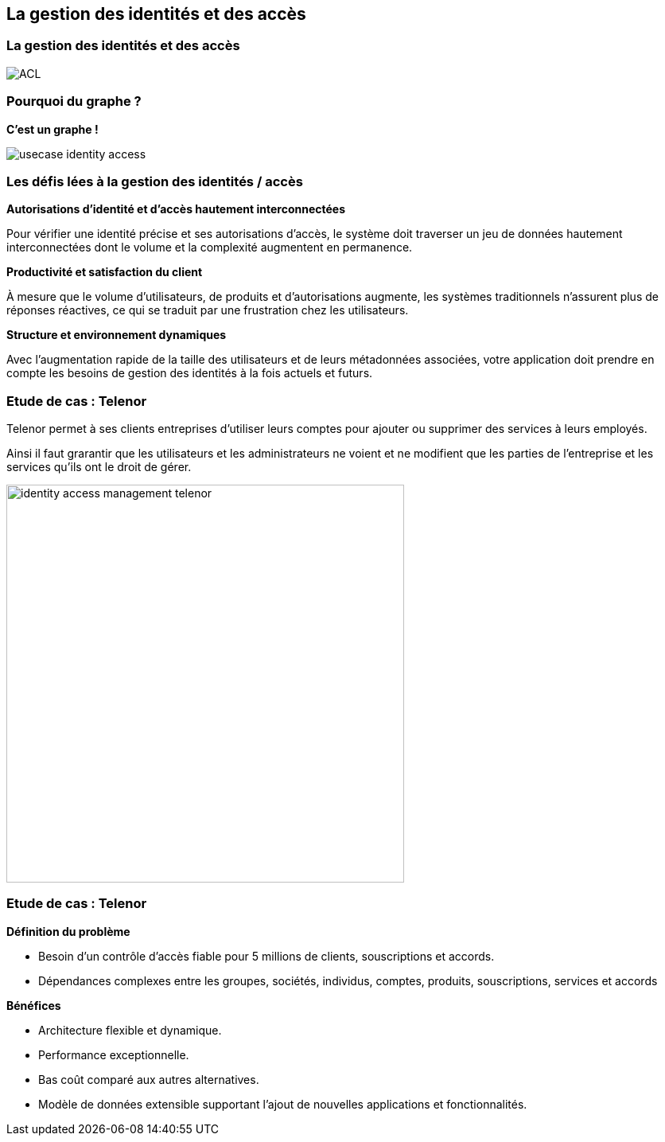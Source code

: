 == La gestion des identités et des accès

=== La gestion des identités et des accès

image::assets/use-case/acl/ACL.png[]

=== Pourquoi du graphe ?

**C'est un graphe !**

image::assets/use-case/acl/usecase-identity-access.png[]

=== Les défis lées à la gestion des identités / accès

**Autorisations d’identité et d’accès hautement interconnectées**

Pour vérifier une identité précise et ses autorisations d’accès,
le système doit traverser un jeu de données hautement interconnectées dont le volume et la complexité augmentent en permanence.


**Productivité et satisfaction du client**

À mesure que le volume d’utilisateurs, de produits et d’autorisations augmente, les systèmes traditionnels n’assurent plus de réponses réactives, ce qui se traduit par une frustration chez les utilisateurs.


**Structure et environnement dynamiques**

Avec l’augmentation rapide de la taille des utilisateurs et de leurs métadonnées associées, votre application doit prendre en compte les besoins de gestion des identités à la fois actuels et futurs.


=== Etude de cas : Telenor

Telenor permet à ses clients entreprises d’utiliser leurs comptes pour ajouter ou supprimer des services à leurs employés.

Ainsi il faut grarantir que les utilisateurs et les administrateurs ne voient et ne modifient que les parties de l’entreprise et les
services qu’ils ont le droit de gérer.

image::assets/use-case/acl/identity-access-management-telenor.jpg[height="500"]

=== Etude de cas : Telenor

**Définition du problème**

 * Besoin d’un contrôle d’accès fiable pour 5 millions de clients, souscriptions et accords.
 * Dépendances complexes entre les groupes, sociétés, individus, comptes, produits, souscriptions, services et accords

**Bénéfices**

 * Architecture flexible et dynamique.
 * Performance exceptionnelle.
 * Bas coût comparé aux autres alternatives.
 * Modèle de données extensible supportant l’ajout de nouvelles applications et fonctionnalités.
